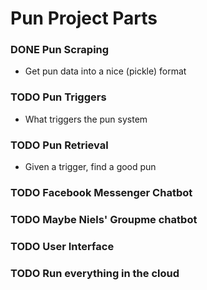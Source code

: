 * Pun Project Parts
*** DONE Pun Scraping
    CLOSED: [2017-10-28 Sat 16:07]
    - Get pun data into a nice (pickle) format
*** TODO Pun Triggers
    - What triggers the pun system
*** TODO Pun Retrieval
    - Given a trigger, find a good pun
*** TODO Facebook Messenger Chatbot
*** TODO Maybe Niels' Groupme chatbot
*** TODO User Interface
*** TODO Run everything in the cloud

